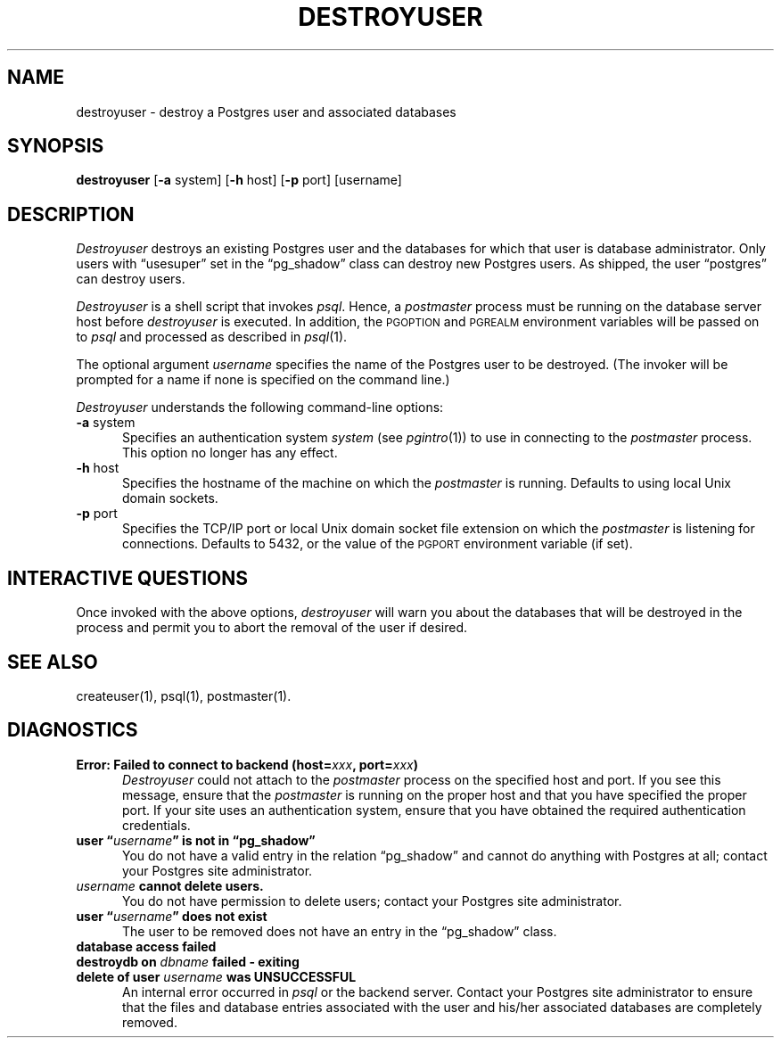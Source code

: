 .\" This is -*-nroff-*-
.\" XXX standard disclaimer belongs here....
.\" $Header: /cvsroot/pgsql/src/man/Attic/destroyuser.1,v 1.7 1998/03/06 18:03:35 momjian Exp $
.TH DESTROYUSER UNIX 11/05/95 PostgreSQL PostgreSQL
.SH NAME
destroyuser - destroy a Postgres user and associated databases
.SH SYNOPSIS
.BR destroyuser
[\c
.BR -a
system]
[\c
.BR -h
host]
[\c
.BR -p
port]
[username]
.SH DESCRIPTION
.PP
.IR Destroyuser
destroys an existing Postgres user and the databases for which that user
is database administrator.  Only users with \*(lqusesuper\*(rq set in
the \*(lqpg_shadow\*(rq class can destroy new Postgres users.  As shipped,
the user \*(lqpostgres\*(rq can destroy users.
.PP
.IR Destroyuser
is a shell script that invokes
.IR psql .
Hence, a
.IR postmaster
process must be running on the database server host before
.IR destroyuser
is executed.  In addition, the
.SM PGOPTION
and
.SM PGREALM
environment variables will be passed on to
.IR psql
and processed as described in 
.IR psql (1).
.PP
The optional argument
.IR username
specifies the name of the Postgres user to be destroyed.  (The invoker will
be prompted for a name if none is specified on the command line.)
.PP
.IR Destroyuser
understands the following command-line options:
.TP 5n
.BR "-a" " system"
Specifies an authentication system
.IR "system"
(see 
.IR pgintro (1))
to use in connecting to the 
.IR postmaster
process.  This option no longer has any effect.
.TP
.BR "-h" " host"
Specifies the hostname of the machine on which the 
.IR postmaster
is running.  Defaults to using local Unix domain sockets.
.TP
.BR "-p" " port"
Specifies the TCP/IP port or local Unix domain socket file extension
on which the
.IR postmaster
is listening for connections.  Defaults to 5432, or the value of the
.SM PGPORT
environment variable (if set).
.SH "INTERACTIVE QUESTIONS"
.PP
Once invoked with the above options,
.IR destroyuser
will warn you about the databases that will be destroyed in the
process and permit you to abort the removal of the user if desired.
.SH "SEE ALSO"
createuser(1),
psql(1),
postmaster(1).
.SH DIAGNOSTICS
.TP 5n
.BI "Error: Failed to connect to backend (host=" "xxx" ", port=" "xxx" ")"
.IR Destroyuser
could not attach to the 
.IR postmaster 
process on the specified host and port.  If you see this message,
ensure that the
.IR postmaster
is running on the proper host and that you have specified the proper
port.  If your site uses an authentication system, ensure that you
have obtained the required authentication credentials.
.TP
.BI "user \*(lq" "username" "\*(rq is not in \*(lqpg_shadow\*(rq"
You do not have a valid entry in the relation \*(lqpg_shadow\*(rq and
cannot do anything with Postgres at all; contact your Postgres site
administrator.
.TP
.IB "username" " cannot delete users."
You do not have permission to delete users; contact your Postgres site
administrator.
.TP
.BI "user \*(lq" "username" "\*(rq does not exist"
The user to be removed does not have an entry in the \*(lqpg_shadow\*(rq
class.
.TP
.BR "database access failed"
.TP
.BI "destroydb on" " dbname" " failed - exiting"
.TP
.BI "delete of user" " username" " was UNSUCCESSFUL"
An internal error occurred in 
.IR psql
or the backend server.  Contact your Postgres site administrator to
ensure that the files and database entries associated with the user
and his/her associated databases are completely removed.
